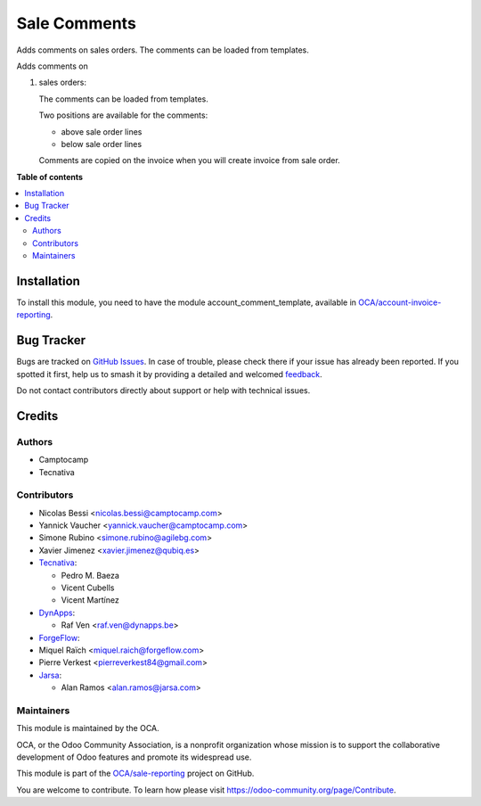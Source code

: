 =============
Sale Comments
=============

.. 
   !!!!!!!!!!!!!!!!!!!!!!!!!!!!!!!!!!!!!!!!!!!!!!!!!!!!
   !! This file is generated by oca-gen-addon-readme !!
   !! changes will be overwritten.                   !!
   !!!!!!!!!!!!!!!!!!!!!!!!!!!!!!!!!!!!!!!!!!!!!!!!!!!!
   !! source digest: sha256:a5668dd9e058678912852086917d34f8612a6f8c9d47e003e920bf42dbc4bfae
   !!!!!!!!!!!!!!!!!!!!!!!!!!!!!!!!!!!!!!!!!!!!!!!!!!!!

.. |badge1| image:: https://img.shields.io/badge/maturity-Beta-yellow.png
    :target: https://odoo-community.org/page/development-status
    :alt: Beta
.. |badge2| image:: https://img.shields.io/badge/licence-AGPL--3-blue.png
    :target: http://www.gnu.org/licenses/agpl-3.0-standalone.html
    :alt: License: AGPL-3
.. |badge3| image:: https://img.shields.io/badge/github-OCA%2Fsale--reporting-lightgray.png?logo=github
    :target: https://github.com/OCA/sale-reporting/tree/17.0/sale_comment_template
    :alt: OCA/sale-reporting
.. |badge4| image:: https://img.shields.io/badge/weblate-Translate%20me-F47D42.png
    :target: https://translation.odoo-community.org/projects/sale-reporting-17-0/sale-reporting-17-0-sale_comment_template
    :alt: Translate me on Weblate
.. |badge5| image:: https://img.shields.io/badge/runboat-Try%20me-875A7B.png
    :target: https://runboat.odoo-community.org/builds?repo=OCA/sale-reporting&target_branch=17.0
    :alt: Try me on Runboat

|badge1| |badge2| |badge3| |badge4| |badge5|

Adds comments on sales orders. The comments can be loaded from
templates.

Adds comments on

1. sales orders:

   The comments can be loaded from templates.

   Two positions are available for the comments:

   -  above sale order lines
   -  below sale order lines

   Comments are copied on the invoice when you will create invoice from
   sale order.

**Table of contents**

.. contents::
   :local:

Installation
============

To install this module, you need to have the module
account_comment_template, available in
`OCA/account-invoice-reporting <https://github.com/OCA/account-invoice-reporting>`__.

Bug Tracker
===========

Bugs are tracked on `GitHub Issues <https://github.com/OCA/sale-reporting/issues>`_.
In case of trouble, please check there if your issue has already been reported.
If you spotted it first, help us to smash it by providing a detailed and welcomed
`feedback <https://github.com/OCA/sale-reporting/issues/new?body=module:%20sale_comment_template%0Aversion:%2017.0%0A%0A**Steps%20to%20reproduce**%0A-%20...%0A%0A**Current%20behavior**%0A%0A**Expected%20behavior**>`_.

Do not contact contributors directly about support or help with technical issues.

Credits
=======

Authors
-------

* Camptocamp
* Tecnativa

Contributors
------------

-  Nicolas Bessi <nicolas.bessi@camptocamp.com>
-  Yannick Vaucher <yannick.vaucher@camptocamp.com>
-  Simone Rubino <simone.rubino@agilebg.com>
-  Xavier Jimenez <xavier.jimenez@qubiq.es>
-  `Tecnativa <https://www.tecnativa.com>`__:

   -  Pedro M. Baeza
   -  Vicent Cubells
   -  Vicent Martínez

-  `DynApps <https://www.dynapps.be>`__:

   -  Raf Ven <raf.ven@dynapps.be>

-  `ForgeFlow <https://www.forgeflow.com>`__:
-  Miquel Raïch <miquel.raich@forgeflow.com>
-  Pierre Verkest <pierreverkest84@gmail.com>
-  `Jarsa <https://www.jarsa.com>`__:

   -  Alan Ramos <alan.ramos@jarsa.com>

Maintainers
-----------

This module is maintained by the OCA.

.. image:: https://odoo-community.org/logo.png
   :alt: Odoo Community Association
   :target: https://odoo-community.org

OCA, or the Odoo Community Association, is a nonprofit organization whose
mission is to support the collaborative development of Odoo features and
promote its widespread use.

This module is part of the `OCA/sale-reporting <https://github.com/OCA/sale-reporting/tree/17.0/sale_comment_template>`_ project on GitHub.

You are welcome to contribute. To learn how please visit https://odoo-community.org/page/Contribute.

